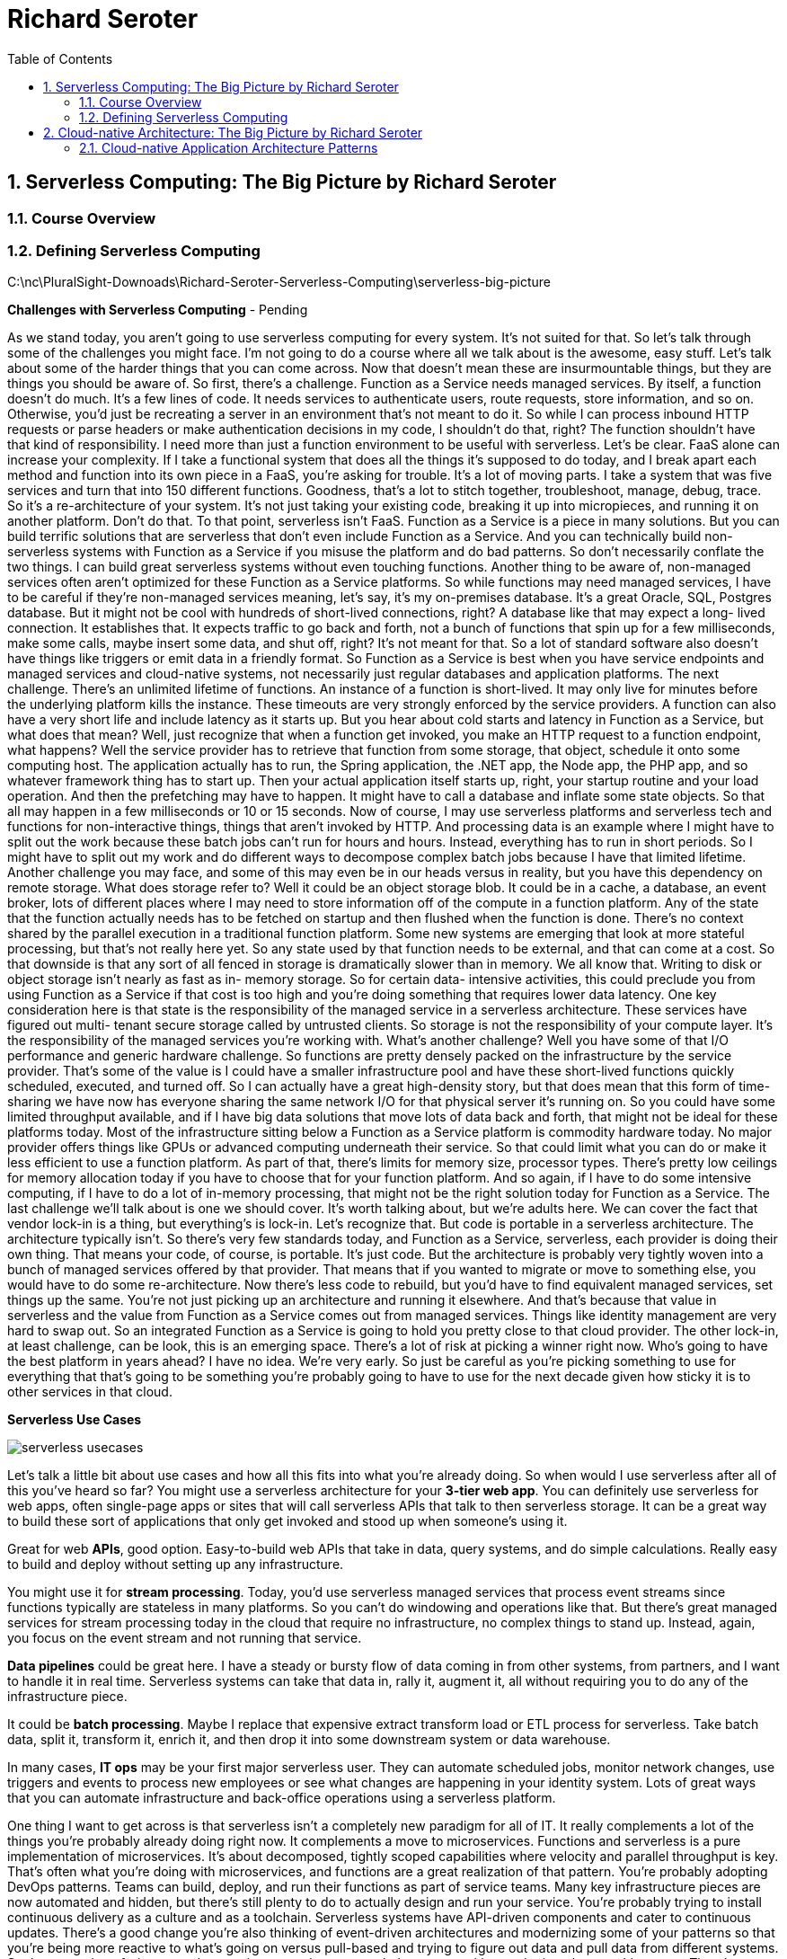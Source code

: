 = Richard Seroter
:toc: left
:toclevels: 5
:sectnums:
:sectnumlevels: 5


== Serverless Computing: The Big Picture by Richard Seroter

=== Course Overview

=== Defining Serverless Computing

C:\nc\PluralSight-Downoads\Richard-Seroter-Serverless-Computing\serverless-big-picture

*Challenges with Serverless Computing* - Pending

As we stand today, you aren't going to use serverless computing for every system. It's not suited for that. So let's talk through some of the challenges you might face. I'm not going to do a course where all we talk about is the awesome, easy stuff. Let's talk about some of the harder things that you can come across. Now that doesn't mean these are insurmountable things, but they are things you should be aware of. So first, there's a challenge. Function as a Service needs managed services. By itself, a function doesn't do much. It's a few lines of code. It needs services to authenticate users, route requests, store information, and so on. Otherwise, you'd just be recreating a server in an environment that's not meant to do it. So while I can process inbound HTTP requests or parse headers or make authentication decisions in my code, I shouldn't do that, right? The function shouldn't have that kind of responsibility. I need more than just a function environment to be useful with serverless. Let's be clear. FaaS alone can increase your complexity. If I take a functional system that does all the things it's supposed to do today, and I break apart each method and function into its own piece in a FaaS, you're asking for trouble. It's a lot of moving parts. I take a system that was five services and turn that into 150 different functions. Goodness, that's a lot to stitch together, troubleshoot, manage, debug, trace. So it's a re-architecture of your system. It's not just taking your existing code, breaking it up into micropieces, and running it on another platform. Don't do that. To that point, serverless isn't FaaS. Function as a Service is a piece in many solutions. But you can build terrific solutions that are serverless that don't even include Function as a Service. And you can technically build non- serverless systems with Function as a Service if you misuse the platform and do bad patterns. So don't necessarily conflate the two things. I can build great serverless systems without even touching functions. Another thing to be aware of, non-managed services often aren't optimized for these Function as a Service platforms. So while functions may need managed services, I have to be careful if they're non-managed services meaning, let's say, it's my on-premises database. It's a great Oracle, SQL, Postgres database. But it might not be cool with hundreds of short-lived connections, right? A database like that may expect a long- lived connection. It establishes that. It expects traffic to go back and forth, not a bunch of functions that spin up for a few milliseconds, make some calls, maybe insert some data, and shut off, right? It's not meant for that. So a lot of standard software also doesn't have things like triggers or emit data in a friendly format. So Function as a Service is best when you have service endpoints and managed services and cloud-native systems, not necessarily just regular databases and application platforms. The next challenge. There's an unlimited lifetime of functions. An instance of a function is short-lived. It may only live for minutes before the underlying platform kills the instance. These timeouts are very strongly enforced by the service providers. A function can also have a very short life and include latency as it starts up. But you hear about cold starts and latency in Function as a Service, but what does that mean? Well, just recognize that when a function get invoked, you make an HTTP request to a function endpoint, what happens? Well the service provider has to retrieve that function from some storage, that object, schedule it onto some computing host. The application actually has to run, the Spring application, the .NET app, the Node app, the PHP app, and so whatever framework thing has to start up. Then your actual application itself starts up, right, your startup routine and your load operation. And then the prefetching may have to happen. It might have to call a database and inflate some state objects. So that all may happen in a few milliseconds or 10 or 15 seconds. Now of course, I may use serverless platforms and serverless tech and functions for non-interactive things, things that aren't invoked by HTTP. And processing data is an example where I might have to split out the work because these batch jobs can't run for hours and hours. Instead, everything has to run in short periods. So I might have to split out my work and do different ways to decompose complex batch jobs because I have that limited lifetime. Another challenge you may face, and some of this may even be in our heads versus in reality, but you have this dependency on remote storage. What does storage refer to? Well it could be an object storage blob. It could be in a cache, a database, an event broker, lots of different places where I may need to store information off of the compute in a function platform. Any of the state that the function actually needs has to be fetched on startup and then flushed when the function is done. There's no context shared by the parallel execution in a traditional function platform. Some new systems are emerging that look at more stateful processing, but that's not really here yet. So any state used by that function needs to be external, and that can come at a cost. So that downside is that any sort of all fenced in storage is dramatically slower than in memory. We all know that. Writing to disk or object storage isn't nearly as fast as in- memory storage. So for certain data- intensive activities, this could preclude you from using Function as a Service if that cost is too high and you're doing something that requires lower data latency. One key consideration here is that state is the responsibility of the managed service in a serverless architecture. These services have figured out multi- tenant secure storage called by untrusted clients. So storage is not the responsibility of your compute layer. It's the responsibility of the managed services you're working with. What's another challenge? Well you have some of that I/O performance and generic hardware challenge. So functions are pretty densely packed on the infrastructure by the service provider. That's some of the value is I could have a smaller infrastructure pool and have these short-lived functions quickly scheduled, executed, and turned off. So I can actually have a great high-density story, but that does mean that this form of time-sharing we have now has everyone sharing the same network I/O for that physical server it's running on. So you could have some limited throughput available, and if I have big data solutions that move lots of data back and forth, that might not be ideal for these platforms today. Most of the infrastructure sitting below a Function as a Service platform is commodity hardware today. No major provider offers things like GPUs or advanced computing underneath their service. So that could limit what you can do or make it less efficient to use a function platform. As part of that, there's limits for memory size, processor types. There's pretty low ceilings for memory allocation today if you have to choose that for your function platform. And so again, if I have to do some intensive computing, if I have to do a lot of in-memory processing, that might not be the right solution today for Function as a Service. The last challenge we'll talk about is one we should cover. It's worth talking about, but we're adults here. We can cover the fact that vendor lock-in is a thing, but everything's is lock-in. Let's recognize that. But code is portable in a serverless architecture. The architecture typically isn't. So there's very few standards today, and Function as a Service, serverless, each provider is doing their own thing. That means your code, of course, is portable. It's just code. But the architecture is probably very tightly woven into a bunch of managed services offered by that provider. That means that if you wanted to migrate or move to something else, you would have to do some re-architecture. Now there's less code to rebuild, but you'd have to find equivalent managed services, set things up the same. You're not just picking up an architecture and running it elsewhere. And that's because that value in serverless and the value from Function as a Service comes out from managed services. Things like identity management are very hard to swap out. So an integrated Function as a Service is going to hold you pretty close to that cloud provider. The other lock-in, at least challenge, can be look, this is an emerging space. There's a lot of risk at picking a winner right now. Who's going to have the best platform in years ahead? I have no idea. We're very early. So just be careful as you're picking something to use for everything that that's going to be something you're probably going to have to use for the next decade given how sticky it is to other services in that cloud.

*Serverless Use Cases*

image::richard-seroter/serverless-usecases.png[]

Let's talk a little bit about use cases and how all this fits into what you're already doing. So when would I use serverless after all of this you've heard so far? You might use a serverless architecture for your *3-tier web app*. You can definitely use serverless for web apps, often single-page apps or sites that will call serverless APIs that talk to then serverless storage. It can be a great way to build these sort of applications that only get invoked and stood up when someone's using it.

Great for web *APIs*, good option. Easy-to-build web APIs that take in data, query systems, and do simple calculations. Really easy to build and deploy without setting up any infrastructure.

You might use it for *stream processing*. Today, you'd use serverless managed services that process event streams since functions typically are stateless in many platforms. So you can't do windowing and operations like that. But there's great managed services for stream processing today in the cloud that require no infrastructure, no complex things to stand up. Instead, again, you focus on the event stream and not running that service.

*Data pipelines* could be great here. I have a steady or bursty flow of data coming in from other systems, from partners, and I want to handle it in real time. Serverless systems can take that data in, rally it, augment it, all without requiring you to do any of the infrastructure piece.

It could be *batch processing*. Maybe I replace that expensive extract transform load or ETL process for serverless. Take batch data, split it, transform it, enrich it, and then drop it into some downstream system or data warehouse.

In many cases, *IT ops* may be your first major serverless user. They can automate scheduled jobs, monitor network changes, use triggers and events to process new employees or see what changes are happening in your identity system. Lots of great ways that you can automate infrastructure and back-office operations using a serverless platform.

One thing I want to get across is that serverless isn't a completely new paradigm for all of IT. It really complements a lot of the things you're probably already doing right now. It complements a move to microservices. Functions and serverless is a pure implementation of microservices. It's about decomposed, tightly scoped capabilities where velocity and parallel throughput is key. That's often what you're doing with microservices, and functions are a great realization of that pattern. You're probably adopting DevOps patterns. Teams can build, deploy, and run their functions as part of service teams. Many key infrastructure pieces are now automated and hidden, but there's still plenty to do to actually design and run your service. You're probably trying to install continuous delivery as a culture and as a toolchain. Serverless systems have API-driven components and cater to continuous updates. There's a good change you're also thinking of event-driven architectures and modernizing some of your patterns so that you're being more reactive to what's going on versus pull-based and trying to figure out data and pull data from different systems. So the promotion of triggers and events in a serverless system helps you transition easier into these architectures. There's a great chance you have some mobile initiatives going on. Serverless systems make for a great mobile back end where scale is key. And you're probably starting to introduce machine learning, artificial intelligence, things like that, and some of these serverless systems and platforms can make training models or using those models as part of data processing much easier. So what are you optimizing for? This is an important question to ask that serverless proponent Joe Emison likes to ask. Are you actually trying to go fast? Are you actually trying to reduce your operational burden and your risk by having a lot of source code to maintain or servers to patch? What are you trying to get better at? If it's just screaming performance, for example, I might not be using serverless for every case because of certain latency areas. But it also may pay off because it gives me much more flexibility and microbilling that helps me figure out what is the actual cost of delivering IT services. So if I'm optimizing for speed to market, limiting the time I have to spend running on differentiated platform pieces, serverless computing should really excite you.



== Cloud-native Architecture: The Big Picture by Richard Seroter

=== Cloud-native Application Architecture Patterns

So first out of the gate, let's talk about application architecture patterns. So the first pattern category you'll look at is 12-factor applications. Heroku came up with this definition of 12-factor apps a few years ago. Basically, it's a set of criteria to help you measure how friendly an app is to really run on some quality sub straight, whether that's a Platform as a Service or even Infrastructure as a Service containers. #*When you build apps to be 12-factor compliant, you have some confidence that these are going to run well in a cloud set of infrastructure*#. So what are those factors?

Well, the *first* one is one code base in source control. Really, each application is tracked in a code base in some sort of revision control. You might have more than one instance of that software in different environments, but you have that one sort of code base to go back to.

The *second* one is around declared dependencies. An app calls out its dependencies, instead of depending on them just being there in the target environment. We've all built software in the past that assumed things were running on that Windows machine or Linux machine and you kind of tap into that. A 12-factor app brings along its dependencies because it doesn't know what's there and doesn't want to depend on it.

The third one is around *configuration*. Really, configuration being anything that differs among the environments, think connection strings, think feature flags. In this idea, they're injected via operating system environment variables. Now you might not like environment variables, but this can also really mean an externalized configuration that you might reference something in source control and something with an actual change history, but the idea is pulling configuration out of your code and putting it into some sort of remote store if it's the environment or a remote configuration store.

The next ones are *backing services*, things like databases, message queues, they're treated as attached resources, not some sort of embedded tightly coupled resource. This makes it easier to swap when changing environments. You've got separate built-in run stages, the idea that the stage to build the artifact and then deploy it and operate it, these are all separate stages of processing. It doesn't all happen in the same place.

The next one is apps executing as *stateless processes*. So make sure nothing between the app instances, all the state is outside the app process itself. The services are exported as port bindings. Really, the idea here is that the application is kind of self-contained and any services are exposed via ports like HTTP. T

he next one is around horizontal scale, so you scale-out via processes. You don't make bigger processes, you scale-out to more and more of them, a very, very cloudy concept. The next one is around disposability. What this really means is an application should start quickly and shut down gracefully. This is necessary when you think of quick autoscaling or failure recovery, that if it takes me 10 minutes to start up my app, it really doesn't work well for an autoscaling environment that by the time I've scaled, maybe the incident's over. And same with failure recovery. If I have to assume that instances can disappear when something gets rebooted or restarted, I have to know that I haven't somehow corrupted my application. So I want to build apps for disposability. The next one is around environment parity. So automation and continuous delivery helps you keep all your environments in sync. You don't end up with this works on my machine problem. For the next one, instead of log files, logs are a stream, they get collected, they get aggregated, analyzed, much different than just logging into an individual machine and looking at a log file or an event log on a Windows box. Instead, it's a different way to think about processing logs at scale.

And then finally, admin process. You think of admin processes like migrating a database or things like that. When you run these long-running processes scripts, what have you, run the environments identical to the one that's running the app itself. So this is one set of patterns, or really, one pattern as a whole around 12-factor apps that's pretty common.

Next, you have the microservices architecture pattern and this idea of decomposing systems and you find those boundaries often via domain-driven design. So you model these systems based on some sort of reality of your business and you might try to figure out the boundaries in different ways. For example, you could look at the events to figure out what happens in this particular context. But the idea is you're carving up services into more discreet units. These components are all very loosely coupled, they're independent, and while they may come together to form a system, you still use something like a messaging backbone to actually bridge them. This helps keep them loosely coupled so that you can independently update each service. One of the differences between microservices architecture and old service-oriented architecture is that traditionally continuous delivery wasn't really part of that, but the point is you're designing microservices to be updated regularly, or at least be capable of it. So that's a little bit of a difference from classic SOA. One of the benefits from that is even surgical scaling. By that, I mean when I have a monolithic app that I need to scale, let's say consumption is going up, I'm seeing resource contention, what do I do. I scale the whole thing. I could take a copy of that application and I run it on more machines potentially or maybe get a bigger machine. I'm forced to scale the whole app because maybe one piece of it is under load. In our microservices architecture, I might just independently scale these services that are doing let's say intensive data processing while not scaling anything else. So I can do this more specific targeted scaling because I've decomposed my app in a smart way.

Now testing these systems can be more difficult. I've got more components, I've got, again, this loose coupling maybe with messaging in there and I might use mocks, I might use contract tests though, or consumer-driven contracts where services run tests based on what's expected of them. So you think of different ways to potentially test these systems in a reliable fashion. Another difference with microservices again from classic SOA is that you often see teams arranged around the microservice or the set of microservices, whatever the boundary is. And so, again, this is really as you think of DevOps, you think of continuously updating the software by a steady managed team, that's often what you think of in a microservices world. To successfully use microservices, there's often some supporting infrastructure here that makes these microservices more successful.

One of those is service discovery. How do you find these constantly changing scaling set of services? When I have a set of services that may go from two instances to 20 back to 4 back to 1, all of a sudden, I can't have a classic configuration management database where I'm putting the name of my service and the 3 servers it sits on. It's going to be stale every 5 minutes. So instead, I have to think of a different way, really almost the phone book for microservices if I can, how do I look up services at runtime to figure out their addresses? The next one's a circuit breaker. Again, when I'm building microservice and I have more services and I might have some cross dependencies here, cascading failures can be a problem. One service degrades or goes offline, it impacts maybe dozens others. So in a circuit breaker pattern much like with electrical circuits, the idea is I might short a circuit and prevent any more things going there so I actually don't damage the overall systems. So I might use a bull cat sort of strategy where the failing service actually gets cut off and some sort of fast fallback mechanism like cached results or static values come back instead. We touched on this with 12-factor apps, but some of the supporting infrastructures about externalize configuration, you yank those environment specific configurations into a remote version control store. This makes it easier to change behavior and production in other environments and ensure that all the instances of your application are actually using the same configuration values versus something that might be in a per application instance configuration file that could fall out of sync. For microservices, you often also see a token-based security model instead of an operating system specific identity management solution. You want cross-platform mechanisms to authenticate and authorize your users. You also won't be surprised to see messaging components part of this now microservices architecture. This helps with the routing and sequencing of certain activities as I exchange data or I synchronize information or simply send commands between different functions, whatever it might be, messaging is usually part of a microservices infrastructure. And then you also have something like an API gateway, some sort of mediation is important for the services themselves. You might introduce response caching, maybe some light payload transformation, token exchanges from one sort of security paradigm to another. Pretty common to see API gateways also supporting your microservices. The other patterns you see around modern data management. So with modern data management, one of the first things you hear about is databases, and often the recommendation is that a database for every microservice to avoid the challenges you face with shared systems and trying to synchronize schema changes or figure out dependencies. Now this isn't always possible and it's not even reasonable if you don't have some sort of automation centric on-demand databases available. So when I think of operating as a cloud native, I think of more than one database instance. I may have dozens, hundreds, or even thousands, or maybe scoped to a domain tied to a given microservice, but it's often very automation powered. I also may favor different sort of event definition models and access patterns, so there, of course, there's still a place for regular storage and query semantics in a relational database, but increasingly, I've seen cloud natives think in terms of event streams which impacts how you collect, store, and query your information. With event sourcing, you store this raw sequence of events, and in the command query responsibility segregation pattern, you write commands to the event store and queries are done against that store, another one that's maybe normalized or structured differently. Upon requests for the stay, the object's inflated almost by replaying the event's sequence and this gives you some benefits of being able to do other replays and give you actual full audit trail of transaction, so it's a pretty popular way to try to do this, but it does add its own complexities. So plenty of applications still can function with the regular sort of data storage and access mechanisms. And then finally, you'll often see a pattern around caching and thinking about resilience. So how do I prioritize availability in my systems often by adding caching layers that offer smarts for things like right behind behavior, triggers, other things that I want out of a cache that also make it easier for my data systems potentially get changed more regularly without actually breaking my applications because the cache sits in the middle.
